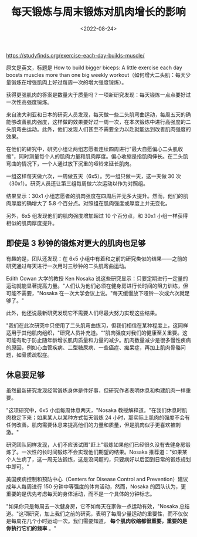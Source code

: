 #+TITLE: 每天锻炼与周末锻炼对肌肉增长的影响
#+DATE: <2022-08-24>
#+TAGS[]: 健康", "他山之石

[[https://studyfinds.org/exercise-each-day-builds-muscle/]]

原文是英文，标题是 How to build bigger biceps: A little exercise each
day boosts muscles more than one big weekly
workout（如何增大二头肌：每天少量锻炼在增强肌肉上好过每周一次的增大强度锻炼）。

获得更强肌肉的答案是数量大于质量吗？一项新研究发现：每天锻炼一点点要好过一次性高强度锻炼。

来自澳大利亚和日本的研究人员发现，每天做一些二头肌弯曲运动，每周五天的确能够改善肌肉强度，这样做的效果要好过一周一次，在本次锻炼中进行高强度的二头肌弯曲运动。此外，他们发现人们甚至不需要全力以赴就能达到改善肌肉强度的效果。

在他们的研究中，研究小组让两组志愿者连续四周进行"最大自愿偏心二头肌收缩"，同时测量每个人的肌肉力量和肌肉厚度。偏心收缩是指肌肉伸长。在二头肌弯曲的情况下，一个人通过放下沉重的哑铃来延长肌肉。

一组这样每天做六次，一周做五天（6x5）。另一组只做一天，这一天做 30
次（30x1）。研究人员还让第三组每周做六次运动以作为对照组。

结果显示：30x1
小组志愿者的肌肉强度在四周后并无多大提升。然而，他们的肌肉厚度的确增大了
5.8 个百分点。对照组在肌肉强度或厚度上并无变化。

另外，6x5 组发现他们的肌肉强度增加超过 10 个百分点，和 30x1
小组一样获得相似的肌肉厚度提升。

** 即使是 3 秒钟的锻炼对更大的肌肉也足够
   :PROPERTIES:
   :CUSTOM_ID: 即使是-3-秒钟的锻炼对更大的肌肉也足够
   :END:

有趣的是，团队还发现：在 6x5
小组中有着和之前的研究类似的结果------之前的研究通过每天进行一次用时三秒钟的二头肌弯曲运动。

Edith Cowan 大学的教授 Ken Nosaka
说这些研究显示：只要定期进行一定量的运动就能显著提高力量。"人们认为他们必须在健身房进行长时间的阻力训练，但可能不需要，"Nosaka
在一次大学会议上说。"每天缓慢放下哑铃一次或六次就足够了。"

此外，他还说最新研究发现它不需要人们尽最大努力实现这些结果。

"我们在此次研究中只使用了二头肌弯曲练习，但我们相信在某种程度上，这同样适用于其他肌肉组织，"研究人员补充道。“”肌肉强度对我们的健康至关重要。这可能有助于防止随年龄增长肌肉质量和力量的减少。肌肉数量减少是很多慢性疾病的原因，例如心血管疾病、二型糖尿病、一些癌症、痴呆症，再加上肌肉骨骼问题，如骨质疏松症。

** 休息要足够
   :PROPERTIES:
   :CUSTOM_ID: 休息要足够
   :END:

虽然最新研究发现经常锻炼身体是件好事，但研究作者表明休息和构建肌肉一样重要。

"这项研究中，6x5 小组每周休息两天，"Nosaka
教授解释道。"在我们休息时肌肉稳定下来；如果某人以某种方式每天锻炼 24
小时，那实际上肌肉的强度不会有任何改善。肌肉需要休息来提高他们的力量和质量，但是肌肉似乎更喜欢被刺激。"

研究团队同样发现，人们不应该试图"赶上"锻炼如果他们已经很久没有去健身房锻炼了。一次性的长时间锻炼不会实现他们期望的结果。Nosaka
推荐道："如果某个人生病了，这一周无法锻炼，这是没问题的，只要病好以后回到日常的锻炼规划中即可。"

美国疾病控制和预防中心（Centers for Disease Control and
Prevention）建议成年人每周进行 150 分钟中等强度的体育活动，然而，Nosaka
的团队认为，更重要的是优先考虑每天的身体活动，而不是一个具体的分钟标志。

"如果你只是每周去一次健身房，它不如每天在家做一点运动有效，"Nosaka
总结道。"这项研究，加上我们之前的研究，表明了每周少量运动的重要性，而不仅仅是每周花几个小时运动一次。我们需要知道，
*每个肌肉收缩都很重要，重要的是你执行它们的频率* 。"
